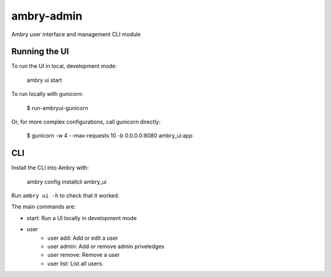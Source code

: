 ambry-admin
===========

Ambry user interface and management CLI module


Running the UI
--------------

To run the UI in local, development mode:

    ambry ui start

To run locally with gunicorn:

    $ run-ambryui-gunicorn

Or, for more complex configurations, call gunicorn directly:

    $ gunicorn -w 4 --max-requests 10 -b 0.0.0.0:8080 ambry_ui:app


CLI
---

Install the CLI into Ambry with:

    ambry config installcli ambry_ui

Run ``ambry ui -h`` to check that it worked.

The main commands are:

- start: Run a UI locally in development mode
- user
    - user add: Add or edit a user
    - user admin: Add or remove admin priveledges
    - user remove: Remove a user
    - user list: List all users.

